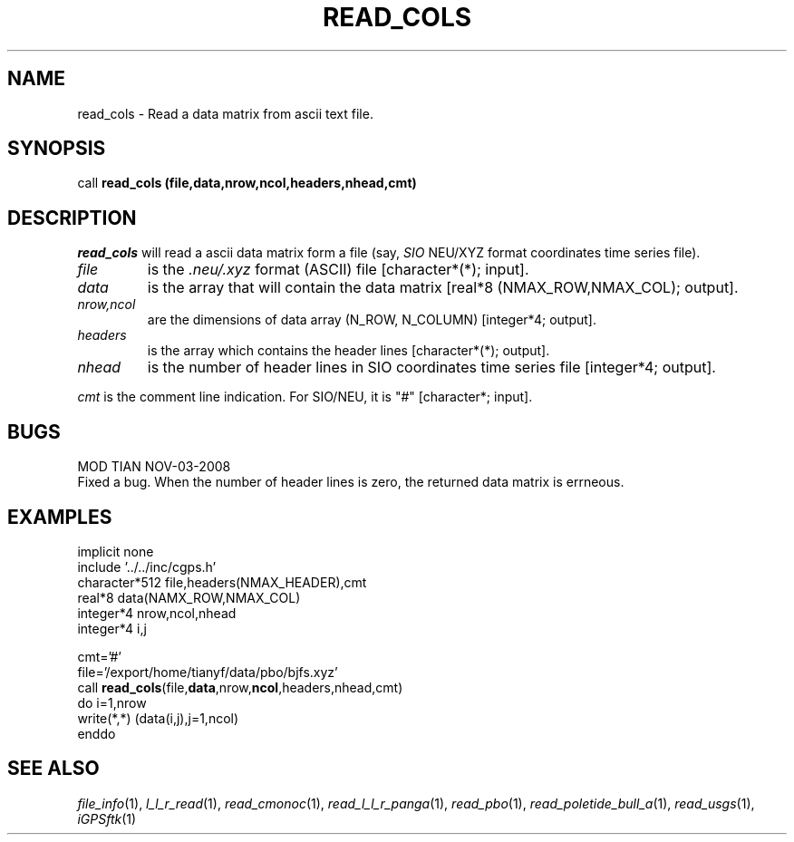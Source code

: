 .TH READ_COLS 1 "03 Nov 2008" "iGPSftk" "FORTRAN ToolKit for GNSS"
.SH NAME
read_cols \- Read a data matrix from ascii text file.
.SH SYNOPSIS
call \fBread_cols (file,data,nrow,ncol,headers,nhead,cmt)
.SH DESCRIPTION
\fIread_cols\fP will read a ascii data matrix form a file (say, \fISIO\fP NEU/XYZ format coordinates time series file).
.TP
\fIfile\fP
is the \fI.neu/.xyz\fP format (ASCII) file [character*(*); input].
.TP
\fIdata\fP
is the array that will contain the data matrix [real*8 (NMAX_ROW,NMAX_COL); output].
.TP
\fInrow,ncol\fP
are the dimensions of data array (N_ROW, N_COLUMN) [integer*4; output].
.TP
\fIheaders\fP
is the array which contains the header lines [character*(*); output].
.TP
\fInhead\fP
is the number of header lines in SIO coordinates time series file [integer*4; output].
.PP
\fIcmt\fP
is the comment line indication. For SIO/NEU, it is "#" [character*; input].
.SH BUGS
.PP
MOD TIAN NOV-03-2008
.br
Fixed a bug. When the number of header lines is zero, the returned data matrix is errneous.
.SH EXAMPLES
      implicit none
      include '../../inc/cgps.h'
      character*512 file,headers(NMAX_HEADER),cmt
      real*8 data(NAMX_ROW,NMAX_COL)
      integer*4 nrow,ncol,nhead
      integer*4 i,j

      cmt='#'
      file='/export/home/tianyf/data/pbo/bjfs.xyz'
      call \fBread_cols\fP(file,\fBdata\fP,nrow,\fBncol\fP,headers,nhead,cmt)
      do i=1,nrow
        write(*,*) (data(i,j),j=1,ncol)
      enddo
.SH "SEE ALSO"
.IR file_info (1),
.IR l_l_r_read (1),
.IR read_cmonoc (1),
.IR read_l_l_r_panga (1),
.IR read_pbo (1),
.IR read_poletide_bull_a (1),
.IR read_usgs (1),
.IR iGPSftk (1)
